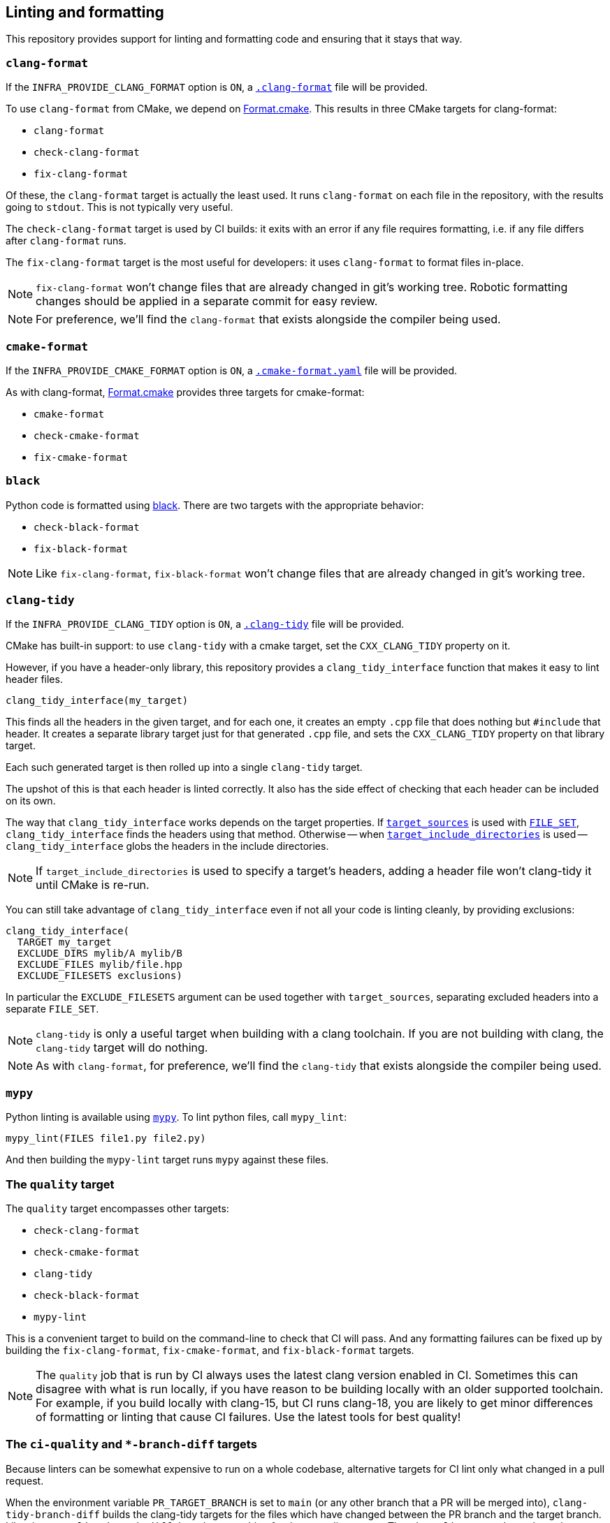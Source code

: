 
== Linting and formatting

This repository provides support for linting and formatting code and ensuring
that it stays that way.

=== `clang-format`

If the `INFRA_PROVIDE_CLANG_FORMAT` option is `ON`, a
https://github.com/intel/cicd-repo-infrastructure/blob/main/.clang-format[`.clang-format`]
file will be provided.

To use `clang-format` from CMake, we depend on
https://github.com/TheLartians/Format.cmake[Format.cmake]. This results in three
CMake targets for clang-format:

- `clang-format`
- `check-clang-format`
- `fix-clang-format`

Of these, the `clang-format` target is actually the least used. It runs
`clang-format` on each file in the repository, with the results going to `stdout`.
This is not typically very useful.

The `check-clang-format` target is used by CI builds: it exits with an error if
any file requires formatting, i.e. if any file differs after `clang-format`
runs.

The `fix-clang-format` target is the most useful for developers: it uses
`clang-format` to format files in-place.

NOTE: `fix-clang-format` won't change files that are already changed in git's
working tree. Robotic formatting changes should be applied in a separate commit
for easy review.

NOTE: For preference, we'll find the `clang-format` that exists alongside the
compiler being used.

=== `cmake-format`

If the `INFRA_PROVIDE_CMAKE_FORMAT` option is `ON`, a
https://github.com/intel/cicd-repo-infrastructure/blob/main/.cmake-format.yaml[`.cmake-format.yaml`]
file will be provided.

As with clang-format, https://github.com/TheLartians/Format.cmake[Format.cmake]
provides three targets for cmake-format:

- `cmake-format`
- `check-cmake-format`
- `fix-cmake-format`

=== `black`

Python code is formatted using https://github.com/psf/black[black]. There are
two targets with the appropriate behavior:

- `check-black-format`
- `fix-black-format`

NOTE: Like `fix-clang-format`, `fix-black-format` won't change files that are
already changed in git's working tree.

=== `clang-tidy`

If the `INFRA_PROVIDE_CLANG_TIDY` option is `ON`, a
https://github.com/intel/cicd-repo-infrastructure/blob/main/.clang-tidy[`.clang-tidy`]
file will be provided.

CMake has built-in support: to use `clang-tidy` with a cmake target, set the
`CXX_CLANG_TIDY` property on it.

However, if you have a header-only library, this repository provides a
`clang_tidy_interface` function that makes it easy to lint header files.

[source,cmake]
----
clang_tidy_interface(my_target)
----

This finds all the headers in the given target, and for each one, it creates an
empty `.cpp` file that does nothing but `#include` that header. It creates a
separate library target just for that generated `.cpp` file, and sets the
`CXX_CLANG_TIDY` property on that library target.

Each such generated target is then rolled up into a single `clang-tidy` target.

The upshot of this is that each header is linted correctly. It also has the side
effect of checking that each header can be included on its own.

The way that `clang_tidy_interface` works depends on the target properties. If
https://cmake.org/cmake/help/latest/command/target_sources.html[`target_sources`]
is used with
https://cmake.org/cmake/help/latest/command/target_sources.html#file-sets[`FILE_SET`],
`clang_tidy_interface` finds the headers using that method. Otherwise -- when
https://cmake.org/cmake/help/latest/command/target_include_directories.html[`target_include_directories`]
is used -- `clang_tidy_interface` globs the headers in the include directories.

NOTE: If `target_include_directories` is used to specify a target's headers,
adding a header file won't clang-tidy it until CMake is re-run.

You can still take advantage of `clang_tidy_interface` even if not all your code
is linting cleanly, by providing exclusions:

[source,cmake]
----
clang_tidy_interface(
  TARGET my_target
  EXCLUDE_DIRS mylib/A mylib/B
  EXCLUDE_FILES mylib/file.hpp
  EXCLUDE_FILESETS exclusions)
----

In particular the `EXCLUDE_FILESETS` argument can be used together with
`target_sources`, separating excluded headers into a separate `FILE_SET`.

NOTE: `clang-tidy` is only a useful target when building with a clang toolchain.
If you are not building with clang, the `clang-tidy` target will do nothing.

NOTE: As with `clang-format`, for preference, we'll find the `clang-tidy` that
exists alongside the compiler being used.

=== `mypy`

Python linting is available using https://mypy-lang.org/[`mypy`]. To lint python
files, call `mypy_lint`:

[source,cmake]
----
mypy_lint(FILES file1.py file2.py)
----

And then building the `mypy-lint` target runs `mypy` against these files.

=== The `quality` target

The `quality` target encompasses other targets:

- `check-clang-format`
- `check-cmake-format`
- `clang-tidy`
- `check-black-format`
- `mypy-lint`

This is a convenient target to build on the command-line to check that
CI will pass. And any formatting failures can be fixed up by building the
`fix-clang-format`, `fix-cmake-format`, and `fix-black-format` targets.

NOTE: The `quality` job that is run by CI always uses the latest clang version
enabled in CI. Sometimes this can disagree with what is run locally, if you have
reason to be building locally with an older supported toolchain. For example, if
you build locally with clang-15, but CI runs clang-18, you are likely to get
minor differences of formatting or linting that cause CI failures. Use the
latest tools for best quality!

=== The `ci-quality` and `*-branch-diff` targets

Because linters can be somewhat expensive to run on a whole codebase,
alternative targets for CI lint only what changed in a pull request.

When the environment variable `PR_TARGET_BRANCH` is set to `main` (or any other
branch that a PR will be merged into), `clang-tidy-branch-diff` builds the
clang-tidy targets for the files which have changed between the PR branch and
the target branch. Likewise `mypy-lint-branch-diff` does the same thing for the
mypy-lint targets. The `ci-quality` target depends on these "diff" targets
rather than on the corresponding "full" targets.

It is fairly easy to set up CI to do this, but note that both branches must be
fetched. See the `quality_checks_pass` job in
https://github.com/intel/cicd-repo-infrastructure/blob/main/ci/.github/workflows/unit_tests.yml[`.github/workflows/unit_tests.yml`]
for an example.
